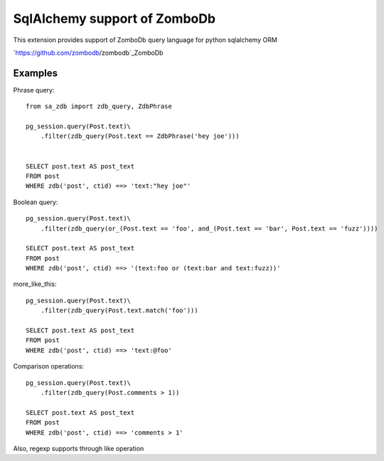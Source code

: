=============================
SqlAlchemy support of ZomboDb
=============================

This extension provides support of ZomboDb query language for python sqlalchemy ORM

`https://github.com/zombodb/zombodb`_ZomboDb

Examples
--------

Phrase query::

    from sa_zdb import zdb_query, ZdbPhrase

    pg_session.query(Post.text)\
        .filter(zdb_query(Post.text == ZdbPhrase('hey joe')))


    SELECT post.text AS post_text
    FROM post
    WHERE zdb('post', ctid) ==> 'text:"hey joe"'

Boolean query::

    pg_session.query(Post.text)\
        .filter(zdb_query(or_(Post.text == 'foo', and_(Post.text == 'bar', Post.text == 'fuzz'))))

    SELECT post.text AS post_text
    FROM post
    WHERE zdb('post', ctid) ==> '(text:foo or (text:bar and text:fuzz))'

more_like_this::

    pg_session.query(Post.text)\
        .filter(zdb_query(Post.text.match('foo')))

    SELECT post.text AS post_text
    FROM post
    WHERE zdb('post', ctid) ==> 'text:@foo'

Comparison operations::

    pg_session.query(Post.text)\
        .filter(zdb_query(Post.comments > 1))

    SELECT post.text AS post_text
    FROM post
    WHERE zdb('post', ctid) ==> 'comments > 1'

Also, regexp supports through like operation
